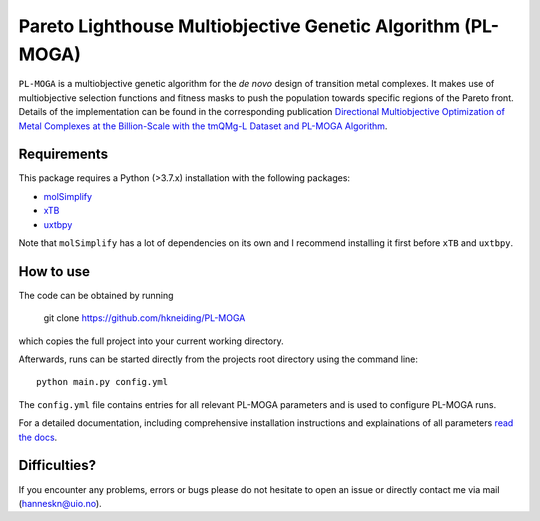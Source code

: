 ===========================================================
Pareto Lighthouse Multiobjective Genetic Algorithm (PL-MOGA)
===========================================================

``PL-MOGA`` is a multiobjective genetic algorithm for the *de novo* design of transition metal complexes. It makes use of multiobjective selection functions and fitness masks to push the population towards specific regions of the Pareto front. Details of the implementation can be found in the corresponding publication `Directional Multiobjective Optimization of Metal Complexes at the Billion-Scale with the tmQMg-L Dataset and PL-MOGA Algorithm <https://chemrxiv.org/engage/chemrxiv/article-details/651051d4ed7d0eccc32252ea>`_.

Requirements
-----------

This package requires a Python (>3.7.x) installation with the following packages:

- `molSimplify <https://github.com/hjkgrp/molSimplify>`_
- `xTB <https://github.com/grimme-lab/xtb>`_
- `uxtbpy <https://github.com/hkneiding/uxtbpy>`_

Note that ``molSimplify`` has a lot of dependencies on its own and I recommend installing it first before ``xTB`` and ``uxtbpy``.

How to use
-----------

The code can be obtained by running
    
    git clone https://github.com/hkneiding/PL-MOGA

which copies the full project into your current working directory.

Afterwards, runs can be started directly from the projects root directory using the command line::

    python main.py config.yml

The ``config.yml`` file contains entries for all relevant PL-MOGA parameters and is used to configure PL-MOGA runs. 

For a detailed documentation, including comprehensive installation instructions and explainations of all parameters `read the docs <https://pl-moga.readthedocs.io/en/latest/setup.html>`_.

Difficulties?
-----------

If you encounter any problems, errors or bugs please do not hesitate to open an issue or directly contact me via mail (hanneskn@uio.no).
